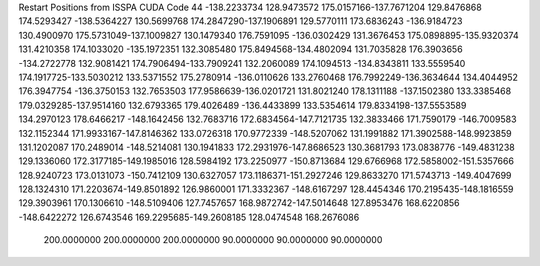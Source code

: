 Restart Positions from ISSPA CUDA Code
44
-138.2233734 128.9473572 175.0157166-137.7671204 129.8476868 174.5293427
-138.5364227 130.5699768 174.2847290-137.1906891 129.5770111 173.6836243
-136.9184723 130.4900970 175.5731049-137.1009827 130.1479340 176.7591095
-136.0302429 131.3676453 175.0898895-135.9320374 131.4210358 174.1033020
-135.1972351 132.3085480 175.8494568-134.4802094 131.7035828 176.3903656
-134.2722778 132.9081421 174.7906494-133.7909241 132.2060089 174.1094513
-134.8343811 133.5559540 174.1917725-133.5030212 133.5371552 175.2780914
-136.0110626 133.2760468 176.7992249-136.3634644 134.4044952 176.3947754
-136.3750153 132.7653503 177.9586639-136.0201721 131.8021240 178.1311188
-137.1502380 133.3385468 179.0329285-137.9514160 132.6793365 179.4026489
-136.4433899 133.5354614 179.8334198-137.5553589 134.2970123 178.6466217
-148.1642456 132.7683716 172.6834564-147.7121735 132.3833466 171.7590179
-146.7009583 132.1152344 171.9933167-147.8146362 133.0726318 170.9772339
-148.5207062 131.1991882 171.3902588-148.9923859 131.1202087 170.2489014
-148.5214081 130.1941833 172.2931976-147.8686523 130.3681793 173.0838776
-149.4831238 129.1336060 172.3177185-149.1985016 128.5984192 173.2250977
-150.8713684 129.6766968 172.5858002-151.5357666 128.9240723 173.0131073
-150.7412109 130.6327057 173.1186371-151.2927246 129.8633270 171.5743713
-149.4047699 128.1324310 171.2203674-149.8501892 126.9860001 171.3332367
-148.6167297 128.4454346 170.2195435-148.1816559 129.3903961 170.1306610
-148.5109406 127.7457657 168.9872742-147.5014648 127.8953476 168.6220856
-148.6422272 126.6743546 169.2295685-149.2608185 128.0474548 168.2676086
 200.0000000 200.0000000 200.0000000  90.0000000  90.0000000  90.0000000
